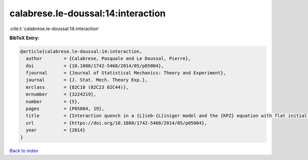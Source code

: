 calabrese.le-doussal:14:interaction
===================================

:cite:t:`calabrese.le-doussal:14:interaction`

**BibTeX Entry:**

.. code-block:: bibtex

   @article{calabrese.le-doussal:14:interaction,
     author        = {Calabrese, Pasquale and Le Doussal, Pierre},
     doi           = {10.1088/1742-5468/2014/05/p05004},
     fjournal      = {Journal of Statistical Mechanics: Theory and Experiment},
     journal       = {J. Stat. Mech. Theory Exp.},
     mrclass       = {82C10 (82C23 82C44)},
     mrnumber      = {3224219},
     number        = {5},
     pages         = {P05004, 19},
     title         = {Interaction quench in a {L}ieb-{L}iniger model and the {KPZ} equation with flat initial conditions},
     url           = {https://doi.org/10.1088/1742-5468/2014/05/p05004},
     year          = {2014}
   }

`Back to index <../By-Cite-Keys.html>`_
